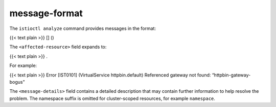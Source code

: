 message-format
================

The ``istioctl analyze`` command provides messages in the format:

{{< text plain >}} [] ()

The ``<affected-resource>`` field expands to:

{{< text plain >}} .

For example:

{{< text plain >}} Error [IST0101] (VirtualService httpbin.default)
Referenced gateway not found: “httpbin-gateway-bogus”

The ``<message-details>`` field contains a detailed description that may
contain further information to help resolve the problem. The namespace
suffix is omitted for cluster-scoped resources, for example
``namespace``.
